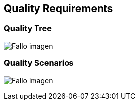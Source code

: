 [[section-quality-scenarios]]
== Quality Requirements

=== Quality Tree

:imagesdir: images/
image:10_qualityTree.PNG["Fallo imagen"]

=== Quality Scenarios

:imagesdir: images/
image:10_qualityScenarios.PNG["Fallo imagen"]
